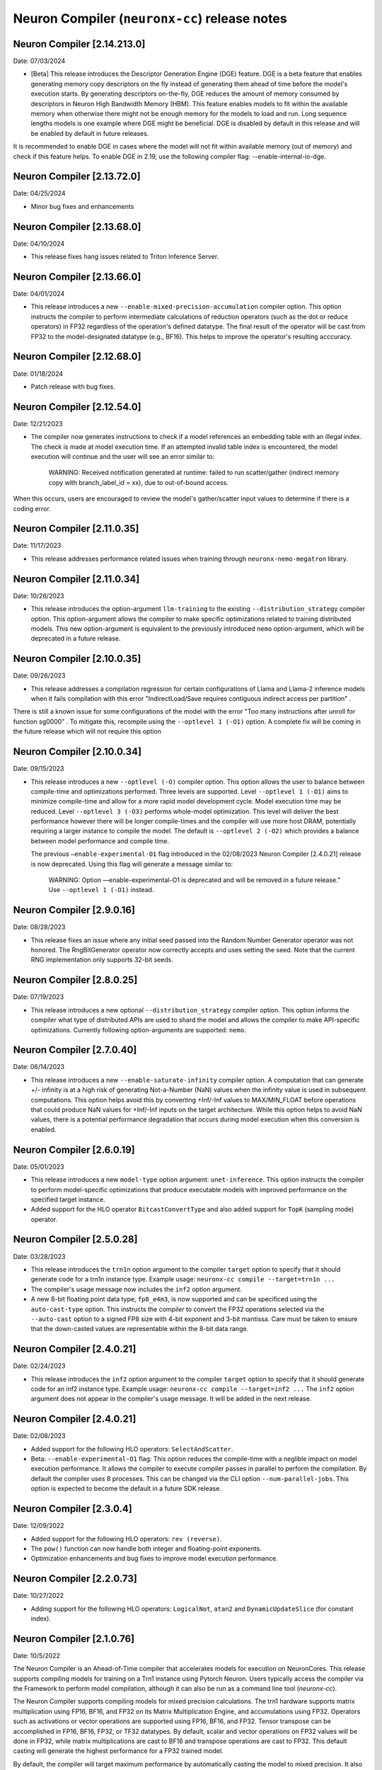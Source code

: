 .. _neuronx-cc-rn:

Neuron Compiler (``neuronx-cc``) release notes
==============================================
.. contents:: Table of Contents
   :local:

   :depth: 2


Neuron Compiler [2.14.213.0]
----------------------------
Date: 07/03/2024

* [Beta] This release introduces the Descriptor Generation Engine (DGE) feature. DGE is a beta feature that enables generating memory copy descriptors on the fly instead of generating them ahead of time before the model's execution starts. By generating descriptors on-the-fly, DGE reduces the amount of memory consumed by descriptors in Neuron High Bandwidth Memory (HBM). This feature enables models to fit within the available memory when otherwise there might not be enough memory for the models to load and run.  Long sequence lengths models is one example where DGE might be beneficial.  DGE is disabled by default in this release and will be enabled by default in future releases. 
It is recommended to enable DGE in cases where the model will not fit within available memory (out of memory) and check if this feature helps. To enable DGE in 2.19, use the following compiler flag: --enable-internal-io-dge. 


Neuron Compiler [2.13.72.0]
----------------------------
Date: 04/25/2024

* Minor bug fixes and enhancements


Neuron Compiler [2.13.68.0]
----------------------------
Date: 04/10/2024

* This release fixes hang issues related to Triton Inference Server.


Neuron Compiler [2.13.66.0]
----------------------------
Date: 04/01/2024

* This release introduces a new ``--enable-mixed-precision-accumulation`` compiler option. This option instructs the compiler to perform intermediate calculations of reduction operators (such as the dot or reduce operators) in FP32 regardless of the operation's defined datatype. The final result of the operator will be cast from FP32 to the model-designated datatype (e.g., BF16). This helps to improve the operator's resulting acccuracy.


Neuron Compiler [2.12.68.0]
----------------------------
Date: 01/18/2024

* Patch release with bug fixes.


Neuron Compiler [2.12.54.0]
-------------------------
Date: 12/21/2023

* The compiler now generates instructions to check if a model references an embedding table with an illegal index. The check is made at model execution time. If an attempted invalid table index is encountered, the model execution will continue and the user will see an error similar to:

      WARNING: Received notification generated at runtime: failed to run scatter/gather (indirect memory copy with branch_label_id = xx), due to out-of-bound access.

When this occurs, users are encouraged to review the model's gather/scatter input values to determine if there is a coding error.


Neuron Compiler [2.11.0.35]
-------------------------
Date: 11/17/2023

* This release addresses performance related issues when training through ``neuronx-nemo-megatron`` library.


Neuron Compiler [2.11.0.34]
-----------------------------
Date: 10/26/2023

* This release introduces the option-argument ``llm-training`` to the existing ``--distribution_strategy`` compiler option. This option-argument allows the compiler to make specific optimizations related to training distributed models. This new option-argument is equivalent to the previously introduced ``nemo`` option-argument, which will be deprecated in a future release.


Neuron Compiler [2.10.0.35]
-----------------------------
Date: 09/26/2023

* This release addresses a compilation regression for certain configurations of Llama and Llama-2 inference models when it fails compilation with this error "IndirectLoad/Save requires contiguous indirect access per partition" .

There is still a known issue for some configurations of the model with the error "Too many instructions after unroll for function sg0000" . To mitigate this, recompile using the ``--optlevel 1 (-O1)`` option. A complete fix will be coming in the future release which will not require this option

Neuron Compiler [2.10.0.34]
-----------------------------
Date: 09/15/2023

* This release introduces a new ``--optlevel (-O)`` compiler option. This option allows the user to balance between compile-time and optimizations performed.
  Three levels are supported. Level ``--optlevel 1 (-O1)`` aims to minimize compile-time and allow for a more rapid model development cycle. Model execution
  time may be reduced. Level ``--optlevel 3 (-O3)`` performs whole-model optimization. This level will deliver the best performance however there will be longer
  compile-times and the compiler will use more host DRAM, potentially requiring a larger instance to compile the model.
  The default is ``--optlevel 2 (-O2)`` which provides a balance between model performance and compile time. 

  The previous ``—enable-experimental-O1`` flag introduced in the 02/08/2023 Neuron Compiler [2.4.0.21] release is now deprecated. Using this flag
  will generate a message similar to:
      WARNING: Option —enable-experimental-O1 is deprecated and will be removed in a future release." Use ``--optlevel 1 (-O1)`` instead.

Neuron Compiler [2.9.0.16]
-----------------------------
Date: 08/28/2023

* This release fixes an issue where any initial seed passed into the Random Number Generator operator was not honored. The RngBitGenerator operator now correctly accepts and uses setting the seed. Note that the current RNG implementation only supports 32-bit seeds.

Neuron Compiler [2.8.0.25]
-----------------------------
Date: 07/19/2023

* This release introduces a new optional ``--distribution_strategy`` compiler option. This option informs the compiler what type of distributed APIs are used to shard the model and allows the compiler to make API-specific optimizations. Currently following option-arguments are supported: ``nemo``.

Neuron Compiler [2.7.0.40]
-----------------------------
Date: 06/14/2023

* This release introduces a new ``--enable-saturate-infinity`` compiler option. A computation that can generate +/- infinity is at a high
  risk of generating Not-a-Number (NaN) values when the infinity value is used in subsequent computations. This option helps avoid this
  by converting +Inf/-Inf values to MAX/MIN_FLOAT before operations that could produce NaN values for +Inf/-Inf inputs on the target
  architecture. While this option helps to avoid NaN values, there is a potential performance degradation that occurs during model
  execution when this conversion is enabled.
  
Neuron Compiler [2.6.0.19]
-----------------------------
Date: 05/01/2023

* This release introduces a new ``model-type`` option argument: ``unet-inference``.
  This option instructs the compiler to perform model-specific optimizations that produce executable models with improved performance
  on the specified target instance.
  
* Added support for the HLO operator ``BitcastConvertType`` and also added support for ``TopK`` (sampling mode) operator.

Neuron Compiler [2.5.0.28]
-----------------------------
Date: 03/28/2023

* This release introduces the ``trn1n`` option argument to the compiler ``target`` option to specify that it should
  generate code for a trn1n instance type. Example usage: ``neuronx-cc compile --target=trn1n ...``
  
* The compiler's usage message now includes the ``inf2`` option argument.

* A new 8-bit floating point data type, ``fp8_e4m3``, is now supported and can be specificed using the ``auto-cast-type`` option.
  This instructs the compiler to convert the FP32 operations selected via the ``--auto-cast`` option to a signed FP8 size
  with 4-bit exponent and 3-bit mantissa. Care must be taken to ensure that the down-casted values are representable within the 8-bit data range.

Neuron Compiler [2.4.0.21]
-----------------------------
Date: 02/24/2023

* This release introduces the ``inf2`` option argument to the compiler ``target`` option to specify that it should
  generate code for an inf2 instance type. Example usage: ``neuronx-cc compile --target=inf2 ...``
  The ``inf2`` option argument does not appear in the compiler's usage message. It will be added in the next release.

Neuron Compiler [2.4.0.21]
-----------------------------
Date: 02/08/2023

* Added support for the following HLO operators: ``SelectAndScatter``.
* Beta: ``--enable-experimental-O1`` flag: This option reduces the compile-time with a neglible impact on model execution performance.
  It allows the compiler to execute compiler passes in parallel to perform the compilation. By default the compiler uses 8 processes.
  This can be changed via the CLI option ``--num-parallel-jobs``. This option is expected to become the default in a future SDK release.

Neuron Compiler [2.3.0.4]
-----------------------------
Date: 12/09/2022

* Added support for the following HLO operators: ``rev (reverse)``.
* The ``pow()`` function can now handle both integer and floating-point exponents.
* Optimization enhancements and bug fixes to improve model execution performance.


Neuron Compiler [2.2.0.73]
-----------------------------
Date: 10/27/2022

* Adding support for the following HLO operators: ``LogicalNot``, ``atan2`` and ``DynamicUpdateSlice`` (for constant index).

Neuron Compiler [2.1.0.76]
-----------------------------
Date: 10/5/2022


The Neuron Compiler is an Ahead-of-Time compiler that accelerates models for
execution on NeuronCores. This release supports compiling models for training
on a Trn1 instance using Pytorch Neuron. Users typically access the compiler via
the Framework to perform model compilation, although it can also be run
as a command line tool (*neuronx-cc*).


The Neuron Compiler supports compiling models for mixed precision calculations. 
The trn1 hardware supports matrix multiplication using FP16, BF16, and FP32 on
its Matrix Multiplication Engine, and accumulations using FP32. Operators such as 
activations or vector operations are supported using FP16, BF16, and FP32.
Tensor transpose can be accomplished in FP16, BF16, FP32, or TF32 datatypes.
By default, scalar and vector operations on FP32 values will be done in FP32,
while matrix multiplications are cast to BF16 and transpose operations are cast to FP32.
This default casting will generate the highest performance for a FP32 trained model.

By default, the compiler will target maximum performance by automatically casting
the model to mixed precision. It also provides an option (``--auto-cast``) that
allows the user to make tradeoffs between higher performance and optimal accuracy.
The decision on what option argument to use with the ``--auto-cast`` option will be
application specific. Compiler CLI options can be passed to the compiler via the framework.

Known issues
^^^^^^^^^^^^

-  The Random Number Generator operation can be passed an initial seed
   value, however setting the seed is not supported in this release.
-  The exponent value of the pow() function must be a compile-time
   integer constant.
-  The compiler treats INT64 datatypes as INT32 by truncating the
   high-order bits. If possible, cast these values to 32 bits .
-  Model compilation time is proportional to the model size and
   operators used. For some larger NLP models it may be upwards of 30
   minutes.


Supported Operators
-------------------

The following XLA operators are supported by the Neuron Compiler. 
Future releases will broaden model support by providing additional XLA operators defined in
https://www.tensorflow.org/xla/operation_semantics.

The list of supported operators can also be retrieved from the command line using :ref:`neuronx-cc list-operators<neuronx-cc-list-operators>`.

+-------------------------+-------------------------------------------+
| Supported XLA Operators | Notes                                     |
+=========================+===========================================+
| Abs                     |                                           |
+-------------------------+-------------------------------------------+
| Add                     |                                           |
+-------------------------+-------------------------------------------+
| Allgather               |                                           |
+-------------------------+-------------------------------------------+
| Allreduce               |                                           |
+-------------------------+-------------------------------------------+
| Atan2                   |                                           |
+-------------------------+-------------------------------------------+
| Batchnorm               |                                           |
+-------------------------+-------------------------------------------+
| Batchnormgrad           |                                           |
+-------------------------+-------------------------------------------+
| Batchnorminference      |                                           |
+-------------------------+-------------------------------------------+
| BitcastConvertType      |                                           |
+-------------------------+-------------------------------------------+
| Broadcast               |                                           |
+-------------------------+-------------------------------------------+
| BroadcastInDim          |                                           |
+-------------------------+-------------------------------------------+
| Ceil                    |                                           |
+-------------------------+-------------------------------------------+
| Clamp                   |                                           |
+-------------------------+-------------------------------------------+
| Compare                 |                                           |
+-------------------------+-------------------------------------------+
| Concatenate             |                                           |
+-------------------------+-------------------------------------------+
| Constant                |                                           |
+-------------------------+-------------------------------------------+
| ConstantLiteral         |                                           |
+-------------------------+-------------------------------------------+
| ConvertElementType      |                                           |
+-------------------------+-------------------------------------------+
| Cos                     |                                           |
+-------------------------+-------------------------------------------+
| Customcall              |                                           |
+-------------------------+-------------------------------------------+
| Div                     |                                           |
+-------------------------+-------------------------------------------+
| Dot                     |                                           |
+-------------------------+-------------------------------------------+
| DotGeneral              |                                           |
+-------------------------+-------------------------------------------+
| DynamicUpdateSlice      | Supports only for constant index          |
+-------------------------+-------------------------------------------+
| Eq                      |                                           |
+-------------------------+-------------------------------------------+
| Exp                     |                                           |
+-------------------------+-------------------------------------------+
| Floor                   |                                           |
+-------------------------+-------------------------------------------+
| Gather                  | Supports only disjoint start_index_map    |
|                         | and remapped_offset_dims                  |
+-------------------------+-------------------------------------------+
| Ge                      |                                           |
+-------------------------+-------------------------------------------+
| GetTupleElement         |                                           |
+-------------------------+-------------------------------------------+
| Gt                      |                                           |
+-------------------------+-------------------------------------------+
| Iota                    |                                           |
+-------------------------+-------------------------------------------+
| Le                      |                                           |
+-------------------------+-------------------------------------------+
| Log                     |                                           |
+-------------------------+-------------------------------------------+
| LogicalAnd              |                                           |
+-------------------------+-------------------------------------------+
| LogicalNot              |                                           |
+-------------------------+-------------------------------------------+
| Lt                      |                                           |
+-------------------------+-------------------------------------------+
| Max                     |                                           |
+-------------------------+-------------------------------------------+
| Min                     |                                           |
+-------------------------+-------------------------------------------+
| Mul                     |                                           |
+-------------------------+-------------------------------------------+
| Ne                      |                                           |
+-------------------------+-------------------------------------------+
| Neg                     |                                           |
+-------------------------+-------------------------------------------+
| Pad                     |                                           |
+-------------------------+-------------------------------------------+
| Pow                     | Exponent argument must be a compile-time  |
|                         | integer constant                          |
+-------------------------+-------------------------------------------+
| Reduce                  | Min, Max, Add and Mul are the only        |
|                         | supported computations. Init_values must  |
|                         | be constant                               |
+-------------------------+-------------------------------------------+
| Reshape                 |                                           |
+-------------------------+-------------------------------------------+
| Rev (reverse)           |                                           |
+-------------------------+-------------------------------------------+
| RngBitGenerator         | Ignores user seed                         |
+-------------------------+-------------------------------------------+
| RngUniform              |                                           |
+-------------------------+-------------------------------------------+
| Rsqrt                   |                                           |
+-------------------------+-------------------------------------------+
| Scatter                 |                                           |
+-------------------------+-------------------------------------------+
| Select                  |                                           |
+-------------------------+-------------------------------------------+
| SelectAndScatter        |                                           |
+-------------------------+-------------------------------------------+
| ShiftRightLogical       |                                           |
+-------------------------+-------------------------------------------+
| Sign                    |                                           |
+-------------------------+-------------------------------------------+
| Sin                     |                                           |
+-------------------------+-------------------------------------------+
| Slice                   |                                           |
+-------------------------+-------------------------------------------+
| Sqrt                    |                                           |
+-------------------------+-------------------------------------------+
| Sub                     |                                           |
+-------------------------+-------------------------------------------+
| Tanh                    |                                           |
+-------------------------+-------------------------------------------+
| Transpose               |                                           |
+-------------------------+-------------------------------------------+
| Tuple                   |                                           |
+-------------------------+-------------------------------------------+


